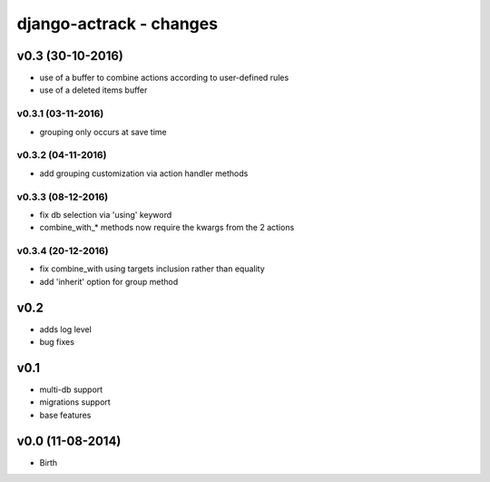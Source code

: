 ========================
django-actrack - changes
========================


v0.3 (30-10-2016)
=================

- use of a buffer to combine actions according to user-defined rules
- use of a deleted items buffer

v0.3.1 (03-11-2016)
-------------------

- grouping only occurs at save time

v0.3.2 (04-11-2016)
-------------------

- add grouping customization via action handler methods

v0.3.3 (08-12-2016)
-------------------

- fix db selection via 'using' keyword
- combine_with_* methods now require the kwargs from the 2 actions

v0.3.4 (20-12-2016)
-------------------

- fix combine_with using targets inclusion rather than equality
- add 'inherit' option for group method


v0.2
====

- adds log level
- bug fixes


v0.1
====

- multi-db support
- migrations support
- base features


v0.0 (11-08-2014)
=================

- Birth
